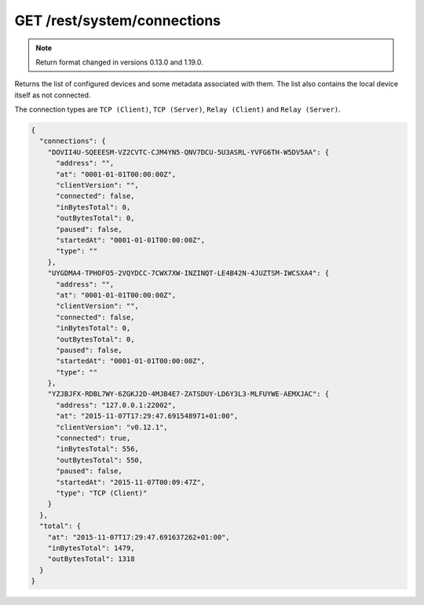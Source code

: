 GET /rest/system/connections
============================


.. note:: Return format changed in versions 0.13.0 and 1.19.0.


Returns the list of configured devices and some metadata associated
with them. The list also contains the local device itself as not connected.

The connection types are ``TCP (Client)``, ``TCP (Server)``, ``Relay (Client)`` and ``Relay (Server)``.

.. code-block:: json

    {
      "connections": {
	"DOVII4U-SQEEESM-VZ2CVTC-CJM4YN5-QNV7DCU-5U3ASRL-YVFG6TH-W5DV5AA": {
	  "address": "",
	  "at": "0001-01-01T00:00:00Z",
	  "clientVersion": "",
	  "connected": false,
	  "inBytesTotal": 0,
	  "outBytesTotal": 0,
	  "paused": false,
	  "startedAt": "0001-01-01T00:00:00Z",
	  "type": ""
	},
	"UYGDMA4-TPHOFO5-2VQYDCC-7CWX7XW-INZINQT-LE4B42N-4JUZTSM-IWCSXA4": {
	  "address": "",
	  "at": "0001-01-01T00:00:00Z",
	  "clientVersion": "",
	  "connected": false,
	  "inBytesTotal": 0,
	  "outBytesTotal": 0,
	  "paused": false,
	  "startedAt": "0001-01-01T00:00:00Z",
	  "type": ""
	},
	"YZJBJFX-RDBL7WY-6ZGKJ2D-4MJB4E7-ZATSDUY-LD6Y3L3-MLFUYWE-AEMXJAC": {
	  "address": "127.0.0.1:22002",
	  "at": "2015-11-07T17:29:47.691548971+01:00",
	  "clientVersion": "v0.12.1",
	  "connected": true,
	  "inBytesTotal": 556,
	  "outBytesTotal": 550,
	  "paused": false,
	  "startedAt": "2015-11-07T00:09:47Z",
	  "type": "TCP (Client)"
	}
      },
      "total": {
	"at": "2015-11-07T17:29:47.691637262+01:00",
	"inBytesTotal": 1479,
	"outBytesTotal": 1318
      }
    }
